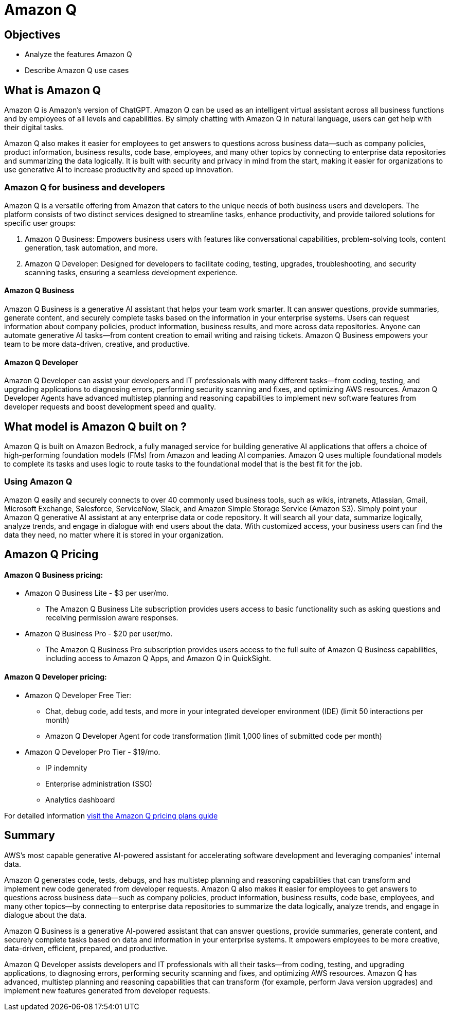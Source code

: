 = Amazon Q

== Objectives

 * Analyze the features Amazon Q 
 * Describe Amazon Q use cases


== What is Amazon Q

Amazon Q is Amazon's version of ChatGPT. Amazon Q can be used as an intelligent virtual assistant across all business functions and by employees of all levels and capabilities. By simply chatting with Amazon Q in natural language, users can get help with their digital tasks.

Amazon Q also makes it easier for employees to get answers to questions across business data—such as company policies, product information, business results, code base, employees, and many other topics by connecting to enterprise data repositories and summarizing the data logically. It is built with security and privacy in mind from the start, making it easier for organizations to use generative AI to increase productivity and speed up innovation.

=== Amazon Q for business and developers

Amazon Q is a versatile offering from Amazon that caters to the unique needs of both business users and developers. The platform consists of two distinct services designed to streamline tasks, enhance productivity, and provide tailored solutions for specific user groups:

1. Amazon Q Business: Empowers business users with features like conversational capabilities, problem-solving tools, content generation, task automation, and more.

2. Amazon Q Developer: Designed for developers to facilitate coding, testing, upgrades, troubleshooting, and security scanning tasks, ensuring a seamless development experience.

==== Amazon Q Business

Amazon Q Business is a generative AI assistant that helps your team work smarter. It can answer questions, provide summaries, generate content, and securely complete tasks based on the information in your enterprise systems. Users can request information about company policies, product information, business results, and more across data repositories. Anyone can automate generative AI tasks—from content creation to email writing and raising tickets. Amazon Q Business empowers your team to be more data-driven, creative, and productive.

==== Amazon Q Developer

Amazon Q Developer can assist your developers and IT professionals with many different tasks—from coding, testing, and upgrading applications to diagnosing errors, performing security scanning and fixes, and optimizing AWS resources. Amazon Q Developer Agents have advanced multistep planning and reasoning capabilities to implement new software features from developer requests and boost development speed and quality.

== What model is Amazon Q built on ?

Amazon Q is built on Amazon Bedrock, a fully managed service for building generative AI applications that offers a choice of high-performing foundation models (FMs) from Amazon and leading AI companies. Amazon Q uses multiple foundational models to complete its tasks and uses logic to route tasks to the foundational model that is the best fit for the job.

=== Using Amazon Q

Amazon Q easily and securely connects to over 40 commonly used business tools, such as wikis, intranets, Atlassian, Gmail, Microsoft Exchange, Salesforce, ServiceNow, Slack, and Amazon Simple Storage Service (Amazon S3). Simply point your Amazon Q generative AI assistant at any enterprise data or code repository. It will search all your data, summarize logically, analyze trends, and engage in dialogue with end users about the data. With customized access, your business users can find the data they need, no matter where it is stored in your organization.


== Amazon Q Pricing

==== Amazon Q Business pricing:

 * Amazon Q Business Lite - $3 per user/mo.

 ** The Amazon Q Business Lite subscription provides users access to basic functionality such as asking questions and receiving permission aware responses.
 * Amazon Q Business Pro - $20 per user/mo.
 ** The Amazon Q Business Pro subscription provides users access to the full suite of Amazon Q Business capabilities, including access to Amazon Q Apps, and Amazon Q in QuickSight.

==== Amazon Q Developer pricing:

 * Amazon Q Developer Free Tier: 
 ** Chat, debug code, add tests, and more in your integrated developer environment (IDE) (limit 50 interactions per month)
 ** Amazon Q Developer Agent for code transformation (limit 1,000 lines of submitted code per month)
* Amazon Q Developer Pro Tier - $19/mo.
** IP indemnity
** Enterprise administration (SSO)
** Analytics dashboard


For detailed information https://aws.amazon.com/q/pricing/[visit the Amazon Q pricing plans guide, window=blank]


== Summary

AWS's most capable generative AI-powered assistant for accelerating software development and leveraging companies' internal data.

Amazon Q generates code, tests, debugs, and has multistep planning and reasoning capabilities that can transform and implement new code generated from developer requests. Amazon Q also makes it easier for employees to get answers to questions across business data—such as company policies, product information, business results, code base, employees, and many other topics—by connecting to enterprise data repositories to summarize the data logically, analyze trends, and engage in dialogue about the data.

Amazon Q Business is a generative AI-powered assistant that can answer questions, provide summaries, generate content, and securely complete tasks based on data and information in your enterprise systems. It empowers employees to be more creative, data-driven, efficient, prepared, and productive.

Amazon Q Developer assists developers and IT professionals with all their tasks—from coding, testing, and upgrading applications, to diagnosing errors, performing security scanning and fixes, and optimizing AWS resources. Amazon Q has advanced, multistep planning and reasoning capabilities that can transform (for example, perform Java version upgrades) and implement new features generated from developer requests.